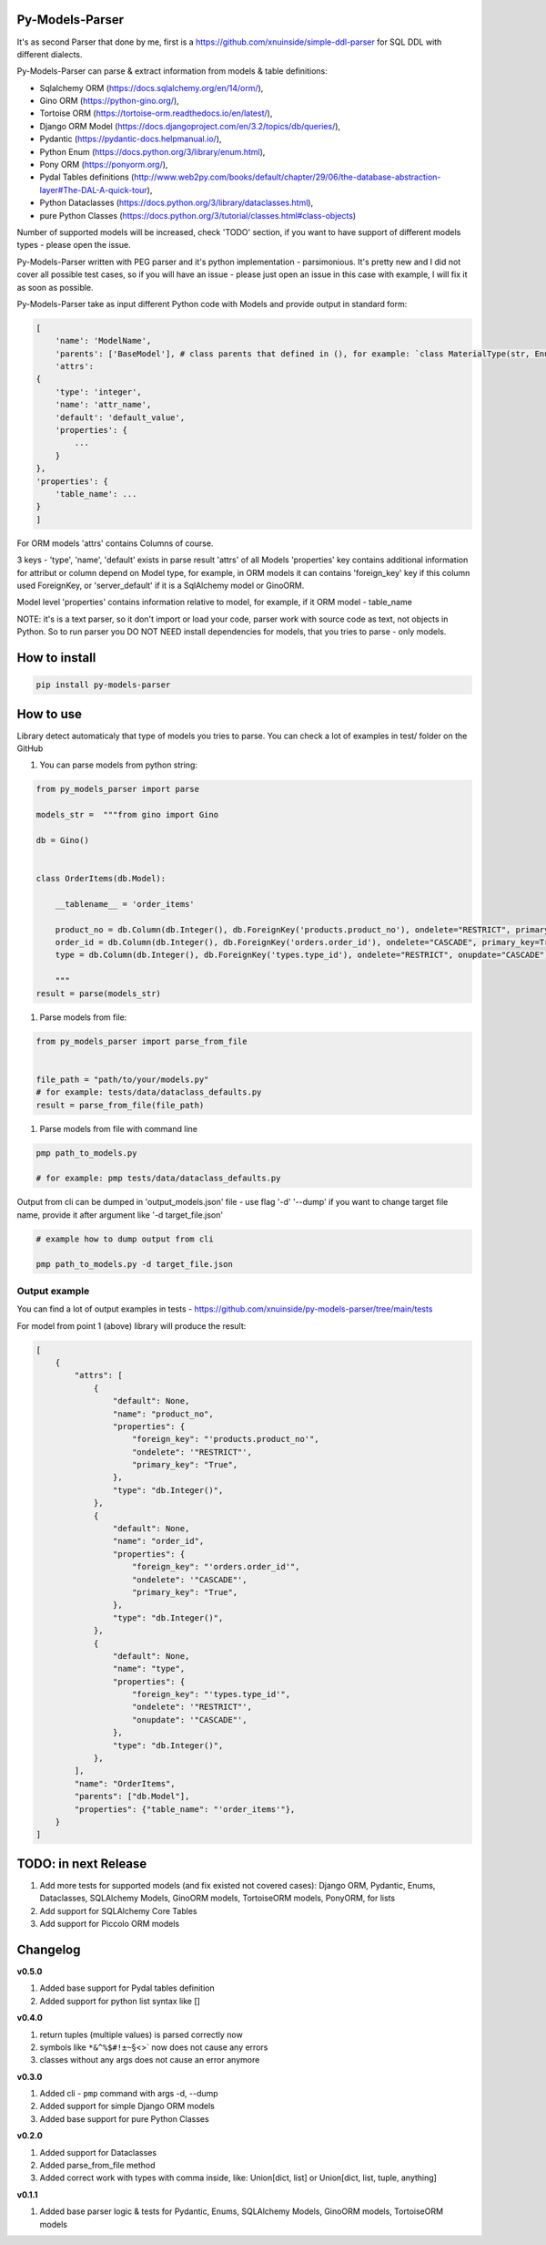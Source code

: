 
Py-Models-Parser
----------------


.. image:: https://img.shields.io/pypi/v/py-models-parser
   :target: https://img.shields.io/pypi/v/py-models-parser
   :alt: badge1
 
.. image:: https://img.shields.io/pypi/l/py-models-parser
   :target: https://img.shields.io/pypi/l/py-models-parser
   :alt: badge2
 
.. image:: https://img.shields.io/pypi/pyversions/py-models-parser
   :target: https://img.shields.io/pypi/pyversions/py-models-parser
   :alt: badge3
 
.. image:: https://github.com/xnuinside/py-models-parser/actions/workflows/main.yml/badge.svg
   :target: https://github.com/xnuinside/py-models-parser/actions/workflows/main.yml/badge.svg
   :alt: workflow


It's as second Parser that done by me, first is a https://github.com/xnuinside/simple-ddl-parser for SQL DDL with different dialects.

Py-Models-Parser can parse & extract information from models & table definitions:


* Sqlalchemy ORM (https://docs.sqlalchemy.org/en/14/orm/),
* Gino ORM (https://python-gino.org/),
* Tortoise ORM (https://tortoise-orm.readthedocs.io/en/latest/),
* Django ORM Model (https://docs.djangoproject.com/en/3.2/topics/db/queries/),
* Pydantic (https://pydantic-docs.helpmanual.io/),
* Python Enum (https://docs.python.org/3/library/enum.html),
* Pony ORM (https://ponyorm.org/),
* Pydal Tables definitions (http://www.web2py.com/books/default/chapter/29/06/the-database-abstraction-layer#The-DAL-A-quick-tour),
* Python Dataclasses (https://docs.python.org/3/library/dataclasses.html),
* pure Python Classes (https://docs.python.org/3/tutorial/classes.html#class-objects)

Number of supported models will be increased, check 'TODO' section, if you want to have support of different models types - please open the issue.

Py-Models-Parser written with PEG parser and it's python implementation - parsimonious. It's pretty new and I did not cover all possible test cases, so if you will have an issue  - please just open an issue in this case with example, I will fix it as soon as possible.

Py-Models-Parser take as input different Python code with Models and provide output in standard form:

.. code-block:: python


       [
           'name': 'ModelName',
           'parents': ['BaseModel'], # class parents that defined in (), for example: `class MaterialType(str, Enum):` parents - str, Enum
           'attrs':
       {
           'type': 'integer',
           'name': 'attr_name',
           'default': 'default_value',
           'properties': {
               ...
           }
       },
       'properties': {
           'table_name': ...
       }
       ]

For ORM models 'attrs' contains Columns of course.

3 keys - 'type', 'name', 'default' exists in parse result 'attrs' of all Models
'properties' key contains additional information for attribut or column depend on Model type, for example, in ORM models it can contains 'foreign_key' key if this column used ForeignKey, or 'server_default' if it is a SqlAlchemy model or GinoORM.

Model level 'properties' contains information relative to model, for example, if it ORM model - table_name

NOTE: it's is a text parser, so it don't import or load your code, parser work with source code as text, not objects in Python. So to run parser you DO NOT NEED install dependencies for models, that you tries to parse - only models.

How to install
--------------

.. code-block:: bash


       pip install py-models-parser

How to use
----------

Library detect automaticaly that type of models you tries to parse. You can check a lot of examples in test/ folder on the GitHub


#. You can parse models from python string:

.. code-block:: python


   from py_models_parser import parse

   models_str =  """from gino import Gino

   db = Gino()


   class OrderItems(db.Model):

       __tablename__ = 'order_items'

       product_no = db.Column(db.Integer(), db.ForeignKey('products.product_no'), ondelete="RESTRICT", primary_key=True)
       order_id = db.Column(db.Integer(), db.ForeignKey('orders.order_id'), ondelete="CASCADE", primary_key=True)
       type = db.Column(db.Integer(), db.ForeignKey('types.type_id'), ondelete="RESTRICT", onupdate="CASCADE")

       """
   result = parse(models_str)


#. Parse models from file:

.. code-block:: python


       from py_models_parser import parse_from_file


       file_path = "path/to/your/models.py"
       # for example: tests/data/dataclass_defaults.py
       result = parse_from_file(file_path)


#. Parse models from file with command line

.. code-block:: bash


       pmp path_to_models.py 

       # for example: pmp tests/data/dataclass_defaults.py

Output from cli can be dumped in 'output_models.json' file - use flag '-d' '--dump' if you want to change target file name, provide it after argument like '-d target_file.json'

.. code-block:: bash


       # example how to dump output from cli

       pmp path_to_models.py -d target_file.json

Output example
^^^^^^^^^^^^^^

You can find a lot of output examples in tests - https://github.com/xnuinside/py-models-parser/tree/main/tests

For model from point 1 (above) library will produce the result:

.. code-block:: python


       [
           {
               "attrs": [
                   {
                       "default": None,
                       "name": "product_no",
                       "properties": {
                           "foreign_key": "'products.product_no'",
                           "ondelete": '"RESTRICT"',
                           "primary_key": "True",
                       },
                       "type": "db.Integer()",
                   },
                   {
                       "default": None,
                       "name": "order_id",
                       "properties": {
                           "foreign_key": "'orders.order_id'",
                           "ondelete": '"CASCADE"',
                           "primary_key": "True",
                       },
                       "type": "db.Integer()",
                   },
                   {
                       "default": None,
                       "name": "type",
                       "properties": {
                           "foreign_key": "'types.type_id'",
                           "ondelete": '"RESTRICT"',
                           "onupdate": '"CASCADE"',
                       },
                       "type": "db.Integer()",
                   },
               ],
               "name": "OrderItems",
               "parents": ["db.Model"],
               "properties": {"table_name": "'order_items'"},
           }
       ]

TODO: in next Release
---------------------


#. Add more tests for supported models (and fix existed not covered cases): Django ORM, Pydantic, Enums, Dataclasses, SQLAlchemy Models, GinoORM models, TortoiseORM models, PonyORM, for lists
#. Add support for SQLAlchemy Core Tables
#. Add support for Piccolo ORM models

Changelog
---------

**v0.5.0**


#. Added base support for Pydal tables definition
#. Added support for python list syntax like []

**v0.4.0**


#. return tuples (multiple values) is parsed correctly now
#. symbols like ``*&^%$#!±~``\ §<>` now does not cause any errors
#. classes without any args does not cause an error anymore

**v0.3.0**


#. Added cli - ``pmp`` command with args -d, --dump  
#. Added support for simple Django ORM models
#. Added base support for pure Python Classes

**v0.2.0**


#. Added support for Dataclasses
#. Added parse_from_file method
#. Added correct work with types with comma inside, like: Union[dict, list] or Union[dict, list, tuple, anything] 

**v0.1.1**


#. Added base parser logic & tests for Pydantic, Enums, SQLAlchemy Models, GinoORM models, TortoiseORM models 
